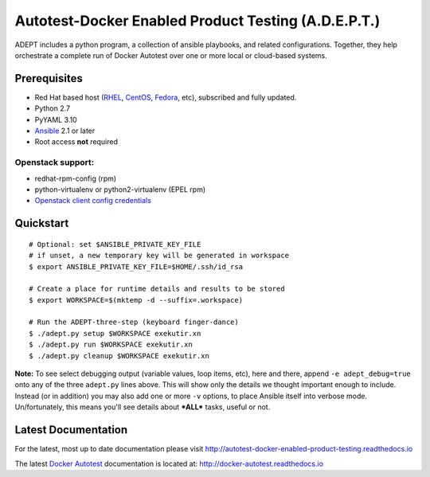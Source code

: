 =====================================================
Autotest-Docker Enabled Product Testing (A.D.E.P.T.)
=====================================================

ADEPT includes a python program, a collection of ansible playbooks, and
related configurations.  Together, they help orchestrate a complete
run of Docker Autotest over one or more local or cloud-based systems.

.. The quickstart section begins next

Prerequisites
==============

*  Red Hat based host (RHEL_, CentOS_, Fedora_, etc), subscribed and fully updated.
*  Python 2.7
*  PyYAML 3.10
*  Ansible_ 2.1 or later
*  Root access **not** required

Openstack support:
-------------------

* redhat-rpm-config (rpm)
* python-virtualenv or python2-virtualenv (EPEL rpm)
* `Openstack client config credentials`_

.. _Ansible: http://docs.ansible.com/index.html
.. _RHEL: http://www.redhat.com/rhel
.. _CentOS: http://www.centos.org
.. _Fedora: http://www.fedoraproject.org
.. _`Openstack client config credentials`: https://docs.openstack.org/developer/os-client-config/

Quickstart
===========

::

    # Optional: set $ANSIBLE_PRIVATE_KEY_FILE
    # if unset, a new temporary key will be generated in workspace
    $ export ANSIBLE_PRIVATE_KEY_FILE=$HOME/.ssh/id_rsa

    # Create a place for runtime details and results to be stored
    $ export WORKSPACE=$(mktemp -d --suffix=.workspace)

    # Run the ADEPT-three-step (keyboard finger-dance)
    $ ./adept.py setup $WORKSPACE exekutir.xn
    $ ./adept.py run $WORKSPACE exekutir.xn
    $ ./adept.py cleanup $WORKSPACE exekutir.xn

**Note:** To see select debugging output (variable values, loop
items, etc), here and there, append ``-e adept_debug=true`` onto
any of the three ``adept.py`` lines above.  This will show
only the details we thought important enough to include.  Instead
(or in addition) you may also add one or more ``-v`` options,
to place Ansible itself into verbose mode.  Un/fortunately,
this means you'll see details about ***ALL*** tasks, useful or not.

.. The current documentation section begins next

Latest Documentation
======================

For the latest, most up to date documentation please visit
http://autotest-docker-enabled-product-testing.readthedocs.io

The latest `Docker Autotest`_ documentation is located at:
http://docker-autotest.readthedocs.io

.. _Docker Autotest: https://github.com/autotest/autotest-docker
